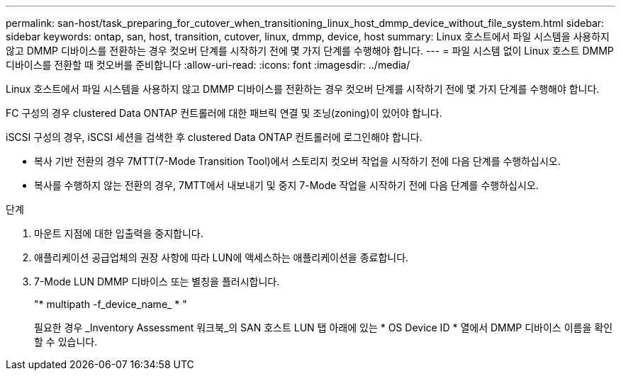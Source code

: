 ---
permalink: san-host/task_preparing_for_cutover_when_transitioning_linux_host_dmmp_device_without_file_system.html 
sidebar: sidebar 
keywords: ontap, san, host, transition, cutover, linux, dmmp, device, host 
summary: Linux 호스트에서 파일 시스템을 사용하지 않고 DMMP 디바이스를 전환하는 경우 컷오버 단계를 시작하기 전에 몇 가지 단계를 수행해야 합니다. 
---
= 파일 시스템 없이 Linux 호스트 DMMP 디바이스를 전환할 때 컷오버를 준비합니다
:allow-uri-read: 
:icons: font
:imagesdir: ../media/


[role="lead"]
Linux 호스트에서 파일 시스템을 사용하지 않고 DMMP 디바이스를 전환하는 경우 컷오버 단계를 시작하기 전에 몇 가지 단계를 수행해야 합니다.

FC 구성의 경우 clustered Data ONTAP 컨트롤러에 대한 패브릭 연결 및 조닝(zoning)이 있어야 합니다.

iSCSI 구성의 경우, iSCSI 세션을 검색한 후 clustered Data ONTAP 컨트롤러에 로그인해야 합니다.

* 복사 기반 전환의 경우 7MTT(7-Mode Transition Tool)에서 스토리지 컷오버 작업을 시작하기 전에 다음 단계를 수행하십시오.
* 복사를 수행하지 않는 전환의 경우, 7MTT에서 내보내기 및 중지 7-Mode 작업을 시작하기 전에 다음 단계를 수행하십시오.


.단계
. 마운트 지점에 대한 입출력을 중지합니다.
. 애플리케이션 공급업체의 권장 사항에 따라 LUN에 액세스하는 애플리케이션을 종료합니다.
. 7-Mode LUN DMMP 디바이스 또는 별칭을 플러시합니다.
+
"* multipath -f_device_name_ * "

+
필요한 경우 _Inventory Assessment 워크북_의 SAN 호스트 LUN 탭 아래에 있는 * OS Device ID * 열에서 DMMP 디바이스 이름을 확인할 수 있습니다.


